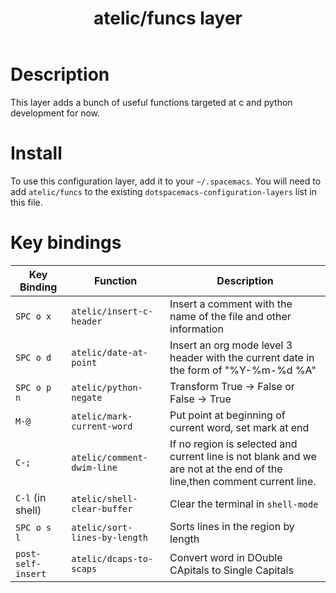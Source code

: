 #+TITLE: atelic/funcs layer

# The maximum height of the logo should be 200 pixels.

# TOC links should be GitHub style anchors.
* Table of Contents                                        :TOC_4_gh:noexport:
 - [[#description][Description]]
 - [[#install][Install]]
 - [[#key-bindings][Key bindings]]

* Description
This layer adds a bunch of useful functions targeted at c and python development for now.

* Install
To use this configuration layer, add it to your =~/.spacemacs=. You will need to
add =atelic/funcs= to the existing =dotspacemacs-configuration-layers= list in this
file.

* Key bindings

| Key Binding        | Function                      | Description                                                                                                             |
|--------------------+-------------------------------+-------------------------------------------------------------------------------------------------------------------------|
| ~SPC o x~          | ~atelic/insert-c-header~      | Insert a comment with the name of the file and other information                                                        |
| ~SPC o d~          | ~atelic/date-at-point~        | Insert an org mode level 3 header with the current date in the form of "%Y-%m-%d %A"                                    |
| ~SPC o p n~        | ~atelic/python-negate~        | Transform True -> False or False -> True                                                                                |
| ~M-@~              | ~atelic/mark-current-word~    | Put point at beginning of current word, set mark at end                                                                 |
| ~C-;~              | ~atelic/comment-dwim-line~    | If no region is selected and current line is not blank and we are not at the end of the line,then comment current line. |
| ~C-l~ (in shell)   | ~atelic/shell-clear-buffer~   | Clear the terminal in =shell-mode=                                                                                      |
| ~SPC o s l~        | ~atelic/sort-lines-by-length~ | Sorts lines in the region by length                                                                                     |
| ~post-self-insert~ | ~atelic/dcaps-to-scaps~       | Convert word in DOuble CApitals to Single Capitals                                                                      |


# Use GitHub URLs if you wish to link a Spacemacs documentation file or its heading.
# Examples:
# [[https://github.com/syl20bnr/spacemacs/blob/master/doc/VIMUSERS.org#sessions]]
# [[https://github.com/syl20bnr/spacemacs/blob/master/layers/%2Bfun/emoji/README.org][Link to Emoji layer README.org]]
# If space-doc-mode is enabled, Spacemacs will open a local copy of the linked file.
